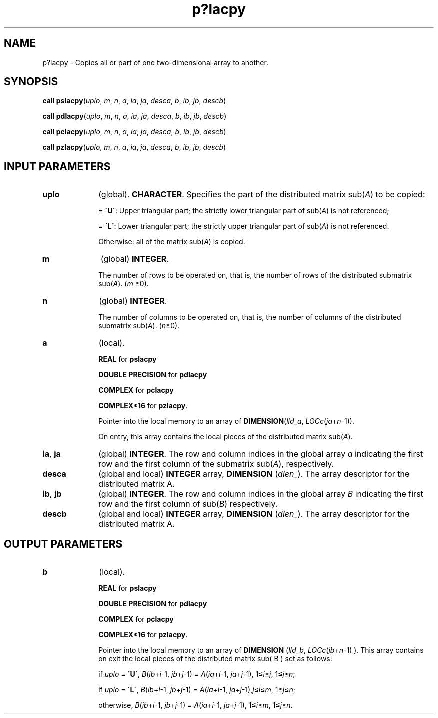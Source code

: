 .\" Copyright (c) 2002 \- 2008 Intel Corporation
.\" All rights reserved.
.\"
.TH p?lacpy 3 "Intel Corporation" "Copyright(C) 2002 \- 2008" "Intel(R) Math Kernel Library"
.SH NAME
p?lacpy \- Copies all or part of one two-dimensional array to another.
.SH SYNOPSIS
.PP
\fBcall pslacpy\fR(\fIuplo\fR, \fIm\fR, \fIn\fR, \fIa\fR, \fIia\fR, \fIja\fR, \fIdesca\fR, \fIb\fR, \fIib\fR, \fIjb\fR, \fIdescb\fR)
.PP
\fBcall pdlacpy\fR(\fIuplo\fR, \fIm\fR, \fIn\fR, \fIa\fR, \fIia\fR, \fIja\fR, \fIdesca\fR, \fIb\fR, \fIib\fR, \fIjb\fR, \fIdescb\fR)
.PP
\fBcall pclacpy\fR(\fIuplo\fR, \fIm\fR, \fIn\fR, \fIa\fR, \fIia\fR, \fIja\fR, \fIdesca\fR, \fIb\fR, \fIib\fR, \fIjb\fR, \fIdescb\fR)
.PP
\fBcall pzlacpy\fR(\fIuplo\fR, \fIm\fR, \fIn\fR, \fIa\fR, \fIia\fR, \fIja\fR, \fIdesca\fR, \fIb\fR, \fIib\fR, \fIjb\fR, \fIdescb\fR)
.SH INPUT PARAMETERS

.TP 10
\fBuplo\fR
.NL
(global). \fBCHARACTER\fR. Specifies the part of the distributed matrix sub(\fIA\fR) to be copied: 
.IP
= \fB\'U\'\fR:   Upper triangular part; the strictly lower triangular part of sub(\fIA\fR) is not referenced; 
.IP
= \fB\'L\'\fR:   Lower triangular part; the strictly upper triangular part of sub(\fIA\fR) is not referenced. 
.IP
Otherwise: all of the matrix sub(\fIA\fR) is copied.
.TP 10
\fBm\fR
.NL
(global) \fBINTEGER\fR. 
.IP
The number of rows to be operated on, that is, the number of rows of the distributed submatrix sub(\fIA\fR).  (\fIm \fR\(>=0).
.TP 10
\fBn\fR
.NL
(global) \fBINTEGER\fR. 
.IP
The number of columns to be operated on, that is, the number of columns of the distributed submatrix sub(\fIA\fR). (\fIn\fR\(>=0).
.TP 10
\fBa\fR
.NL
(local). 
.IP
\fBREAL\fR for \fBpslacpy\fR
.IP
\fBDOUBLE PRECISION\fR for \fBpdlacpy\fR
.IP
\fBCOMPLEX\fR for \fBpclacpy\fR
.IP
\fBCOMPLEX*16\fR for \fBpzlacpy\fR. 
.IP
Pointer into the local memory to an array of \fBDIMENSION\fR(\fIlld\(ula\fR, \fILOCc\fR(\fIja\fR+\fIn\fR-1)). 
.IP
On entry, this array contains the local pieces of the distributed matrix  sub(\fIA\fR).
.TP 10
\fBia\fR, \fBja\fR
.NL
(global) \fBINTEGER\fR.  The row and column indices in the global array \fIa\fR indicating the first row and the first column of the submatrix sub(\fIA\fR), respectively.
.TP 10
\fBdesca\fR
.NL
(global and local) \fBINTEGER\fR array, \fBDIMENSION\fR (\fIdlen\(ul\fR).  The array descriptor for the distributed matrix A.
.TP 10
\fBib\fR, \fBjb\fR
.NL
(global) \fBINTEGER\fR.  The row and column indices in the global array \fIB\fR indicating the first row and the first column of sub(\fIB\fR) respectively.
.TP 10
\fBdescb\fR
.NL
(global and local) \fBINTEGER\fR array, \fBDIMENSION\fR (\fIdlen\(ul\fR). The array descriptor for the distributed matrix A.
.SH OUTPUT PARAMETERS

.TP 10
\fBb\fR
.NL
(local). 
.IP
\fBREAL\fR for \fBpslacpy\fR
.IP
\fBDOUBLE PRECISION\fR for \fBpdlacpy\fR
.IP
\fBCOMPLEX\fR for \fBpclacpy\fR
.IP
\fBCOMPLEX*16\fR for \fBpzlacpy\fR. 
.IP
Pointer into the local memory to an array of \fBDIMENSION\fR (\fIlld\(ulb\fR, \fILOCc\fR(\fIjb\fR+\fIn\fR-1) ). This array  contains on exit the local pieces of the distributed matrix sub( B ) set as follows:
.IP
if \fIuplo\fR = \fB\'U\'\fR, \fIB\fR(\fIib\fR+\fIi\fR-1, \fIjb\fR+\fIj\fR-1) = \fIA\fR(\fIia\fR+\fIi\fR-1, \fIja\fR+\fIj\fR-1), 1\(<=\fIi\fR\(<=\fIj\fR, 1\(<=\fIj\fR\(<=\fIn\fR;
.IP
if \fIuplo\fR = \fB\'L\'\fR, \fIB\fR(\fIib\fR+\fIi\fR-1, \fIjb\fR+\fIj\fR-1) = \fIA\fR(\fIia\fR+\fIi\fR-1, \fIja\fR+\fIj\fR-1),\fIj\fR\(<=\fIi\fR\(<=\fIm\fR, 1\(<=\fIj\fR\(<=\fIn\fR;
.IP
otherwise, \fIB\fR(\fIib\fR+\fIi\fR-1, \fIjb\fR+\fIj\fR-1) = \fIA\fR(\fIia\fR+\fIi\fR-1, \fIja\fR+\fIj\fR-1), 1\(<=\fIi\fR\(<=\fIm\fR, 1\(<=\fIj\fR\(<=\fIn\fR.
